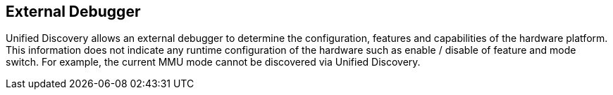 == External Debugger

Unified Discovery allows an external debugger to determine the configuration, features and 
capabilities of the hardware platform. This information does not indicate any runtime 
configuration of the hardware such as enable / disable of feature and mode switch.
For example, the current MMU mode cannot be discovered via Unified Discovery.
